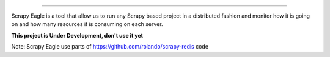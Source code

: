 .. image:: docs/images/logo_readme.jpg
=================================================

Scrapy Eagle is a tool that allow us to run any Scrapy based project in a distributed fashion and monitor how it is going on and how many resources it is consuming on each server.

**This project is Under Development, don't use it yet**

Note: Scrapy Eagle use parts of https://github.com/rolando/scrapy-redis code
